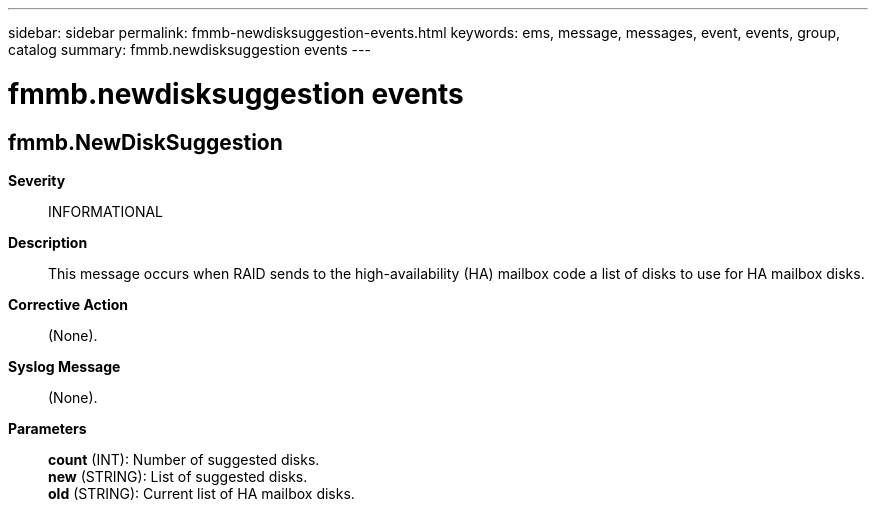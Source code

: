 ---
sidebar: sidebar
permalink: fmmb-newdisksuggestion-events.html
keywords: ems, message, messages, event, events, group, catalog
summary: fmmb.newdisksuggestion events
---

= fmmb.newdisksuggestion events
:toc: macro
:toclevels: 1
:hardbreaks:
:nofooter:
:icons: font
:linkattrs:
:imagesdir: ./media/

== fmmb.NewDiskSuggestion
*Severity*::
INFORMATIONAL
*Description*::
This message occurs when RAID sends to the high-availability (HA) mailbox code a list of disks to use for HA mailbox disks.
*Corrective Action*::
(None).
*Syslog Message*::
(None).
*Parameters*::
*count* (INT): Number of suggested disks.
*new* (STRING): List of suggested disks.
*old* (STRING): Current list of HA mailbox disks.
